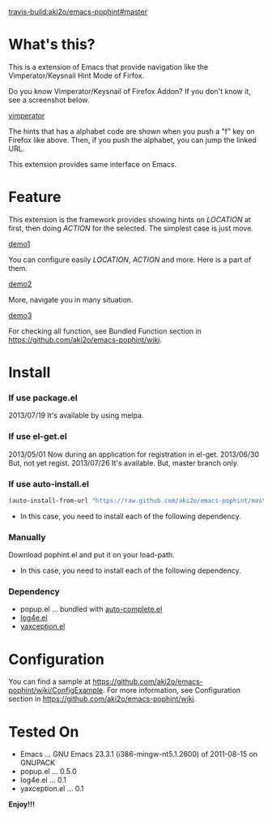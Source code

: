 #+OPTIONS: toc:nil

[[travis-build:aki2o/emacs-pophint#master]]

* What's this?
  
  This is a extension of Emacs that provide navigation like the Vimperator/Keysnail Hint Mode of Firfox.  

  Do you know Vimperator/Keysnail of Firefox Addon?  
  If you don't know it, see a screenshot below.

  [[file:image/vimperator.png][vimperator]]

  The hints that has a alphabet code are shown when you push a "f" key on Firefox like above.  
  Then, if you push the alphabet, you can jump the linked URL.  

  This extension provides same interface on Emacs.  

* Feature

  This extension is the framework provides showing hints on /LOCATION/ at first, then doing /ACTION/ for the selected.  
  The simplest case is just move.  

  [[file:image/demo1.gif][demo1]]

  You can configure easily /LOCATION/, /ACTION/ and more.  
  Here is a part of them.  

  [[file:image/demo2.gif][demo2]]

  More, navigate you in many situation.  
  
  [[file:image/demo3.gif][demo3]]

  For checking all function,  
  see Bundled Function section in https://github.com/aki2o/emacs-pophint/wiki.  

    
* Install
  
*** If use package.el

    2013/07/19 It's available by using melpa.  
    
*** If use el-get.el

    2013/05/01 Now during an application for registration in el-get.  
    2013/06/30 But, not yet regist.  
    2013/07/26 It's available. But, master branch only.  
    
*** If use auto-install.el
    
    #+BEGIN_SRC lisp
(auto-install-from-url "https://raw.github.com/aki2o/emacs-pophint/master/pophint.el")
    #+END_SRC

    - In this case, you need to install each of the following dependency.
      
*** Manually
    
    Download pophint.el and put it on your load-path.  
    
    - In this case, you need to install each of the following dependency.
      
*** Dependency
    
    - popup.el ... bundled with [[https://github.com/auto-complete/auto-complete][auto-complete.el]]
    - [[https://github.com/aki2o/log4e][log4e.el]]
    - [[https://github.com/aki2o/yaxception][yaxception.el]]

      
* Configuration
  
  You can find a sample at https://github.com/aki2o/emacs-pophint/wiki/ConfigExample.  
  For more information,  
  see Configuration section in https://github.com/aki2o/emacs-pophint/wiki.  

      
* Tested On
  
  - Emacs ... GNU Emacs 23.3.1 (i386-mingw-nt5.1.2600) of 2011-08-15 on GNUPACK
  - popup.el ... 0.5.0
  - log4e.el ... 0.1
  - yaxception.el ... 0.1
    
    
  *Enjoy!!!*
  
